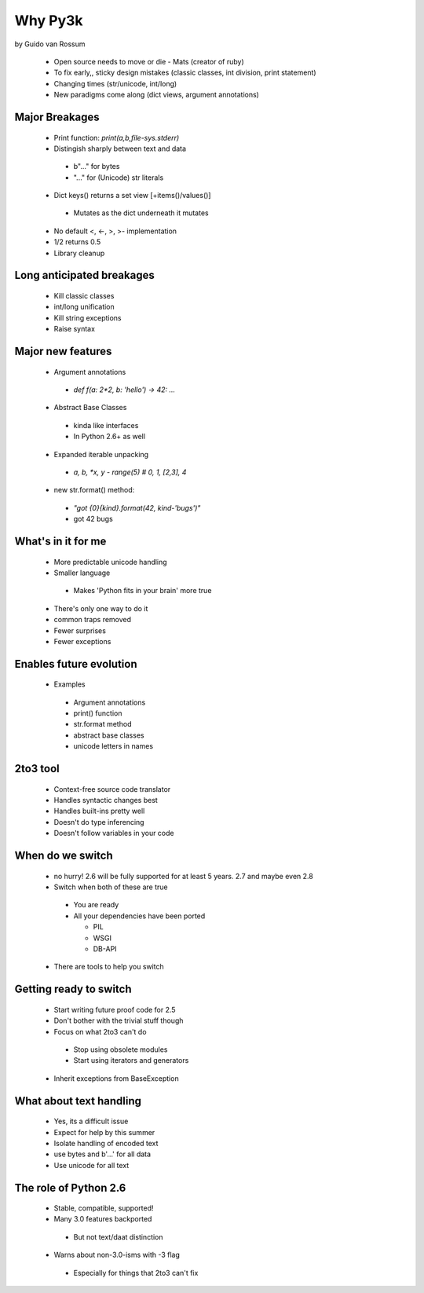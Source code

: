 ========
Why Py3k
========

by Guido van Rossum

 * Open source needs to move or die - Mats (creator of ruby)
 * To fix early,, sticky design mistakes (classic classes, int division, print statement)
 * Changing times (str/unicode, int/long)
 * New paradigms come along (dict views, argument annotations)
 
Major Breakages
---------------

 * Print function: `print(a,b,file-sys.stderr)`
 * Distingish sharply between text and data
 
  - b"..." for bytes
  - "..." for (Unicode) str literals
  
 * Dict keys() returns a set view [+items()/values()]
 
  - Mutates as the dict underneath it mutates
  
 * No default <, <-, >, >- implementation
 * 1/2 returns 0.5
 * Library cleanup
 
Long anticipated breakages
--------------------------
 * Kill classic classes
 * int/long unification
 * Kill string exceptions
 * Raise syntax
 
Major new features
------------------

 * Argument annotations
 
  - `def f(a: 2*2, b: 'hello') -> 42: ...`
  
 * Abstract Base Classes 
 
  - kinda like interfaces
  - In Python 2.6+ as well
  
 * Expanded iterable unpacking
 
  - `a, b, *x, y - range(5) # 0, 1, [2,3], 4`
  
 * new str.format() method:
 
  - `"got {0}{kind}.format(42, kind-'bugs')"`
  - got 42 bugs
  
What's in it for me
----------------------------

 * More predictable unicode handling
 * Smaller language
 
  - Makes 'Python fits in your brain' more true
  
 * There's only one way to do it
 * common traps removed
 * Fewer surprises
 * Fewer exceptions
 
Enables future evolution
------------------------------
 * Examples
 
  - Argument annotations
  - print() function
  - str.format method
  - abstract base classes
  - unicode letters in names
  
2to3 tool
---------
 * Context-free source code translator
 * Handles syntactic changes best
 * Handles built-ins pretty well
 * Doesn't do type inferencing
 * Doesn't follow variables in your code
 
When do we switch
-----------------
 * no hurry!  2.6 will be fully supported for at least 5 years.  2.7 and maybe even 2.8 
 * Switch when both of these are true
 
  - You are ready
  - All your dependencies have been ported
  
    * PIL
    * WSGI
    * DB-API
  
 * There are tools to help you switch
 
Getting ready to switch
-----------------------

 * Start writing future proof code for 2.5
 * Don't bother with the trivial stuff though
 * Focus on what 2to3 can't do
 
  - Stop using obsolete modules
  - Start using iterators and generators
  
 * Inherit exceptions from BaseException
 
What about text handling
------------------------
 * Yes, its a difficult issue
 * Expect for help by this summer
 * Isolate handling of encoded text
 * use bytes and b'...' for all data
 * Use unicode for all text
 
The role of Python 2.6
----------------------
 * Stable, compatible, supported!
 * Many 3.0 features backported
 
  - But not text/daat distinction
  
 * Warns about non-3.0-isms with -3 flag
 
  - Especially for things that 2to3 can't fix
  
